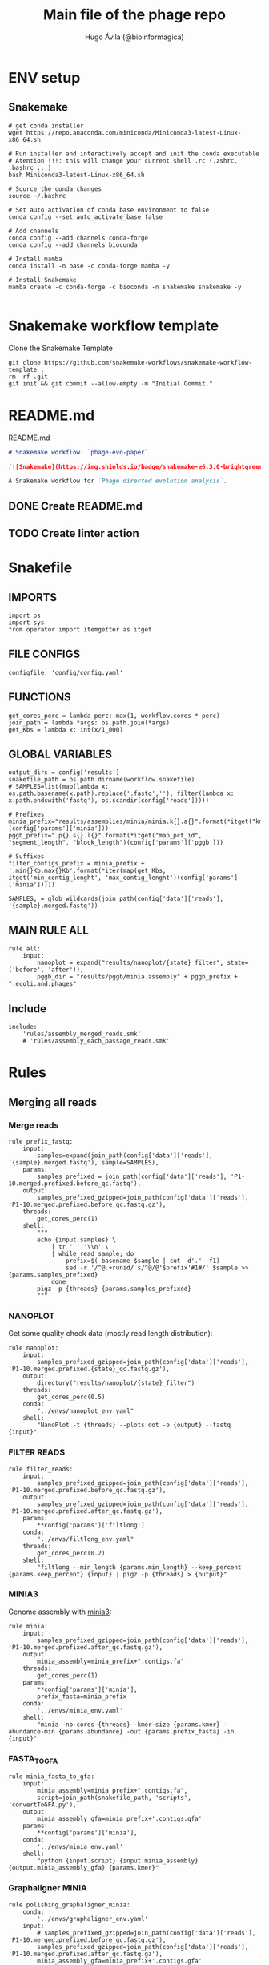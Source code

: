 #+TITLE: Main file of the phage repo
#+AUTHOR: Hugo Ávila (@bioinformagica)
#+LANGUAGE: en-us
#+STARTUP: overview
#+PROPERTY: header-args :dir ~/projects/phage-evo-paper :mkdirp yes :exports none :eval never-export

* ENV setup
** Snakemake
#+BEGIN_SRC shell
# get conda installer
wget https://repo.anaconda.com/miniconda/Miniconda3-latest-Linux-x86_64.sh

# Run installer and interactively accept and init the conda executable
# Atention !!!: this will change your current shell .rc (.zshrc, .bashrc ...)
bash Miniconda3-latest-Linux-x86_64.sh

# Source the conda changes
source ~/.bashrc

# Set auto activation of conda base environment to false
conda config --set auto_activate_base false

# Add channels
conda config --add channels conda-forge
conda config --add channels bioconda

# Install mamba
conda install -n base -c conda-forge mamba -y

# Install Snakemake
mamba create -c conda-forge -c bioconda -n snakemake snakemake -y

#+END_SRC

#+RESULTS:

* Snakemake workflow template
#+NAME: cb:get-snakemake-template
#+CAPTION: Clone the Snakemake Template
#+BEGIN_SRC shell
git clone https://github.com/snakemake-workflows/snakemake-workflow-template .
rm -rf .git
git init && git commit --allow-empty -m "Initial Commit."
#+END_SRC

* README.md
#+NAME: cb:README.md
#+CAPTION: README.md
#+BEGIN_SRC markdown :tangle README.md
# Snakemake workflow: `phage-evo-paper`

[![Snakemake](https://img.shields.io/badge/snakemake-≥6.3.0-brightgreen.svg)](https://snakemake.github.io)

A Snakemake workflow for `Phage directed evolution analysis`.
#+END_SRC
** DONE Create README.md
** TODO Create linter action
* Snakefile
:PROPERTIES:
:COOKIE_DATA: todo recursive
:header-args: :tangle workflow/Snakefile :mkdirp yes :exports none :eval never-export :comments link
:END:
** IMPORTS
#+BEGIN_SRC snakemake
import os
import sys
from operator import itemgetter as itget
#+END_SRC

** FILE CONFIGS
#+BEGIN_SRC snakemake
configfile: 'config/config.yaml'
#+END_SRC

** FUNCTIONS
#+BEGIN_SRC snakemake
get_cores_perc = lambda perc: max(1, workflow.cores * perc)
join_path = lambda *args: os.path.join(*args)
get_Kbs = lambda x: int(x/1_000)
#+END_SRC

** GLOBAL VARIABLES
#+BEGIN_SRC snakemake
output_dirs = config['results']
snakefile_path = os.path.dirname(workflow.snakefile)
# SAMPLES=list(map(lambda x: os.path.basename(x.path).replace('.fastq',''), filter(lambda x: x.path.endswith('fastq'), os.scandir(config['reads']))))

# Prefixes
minia_prefix="results/assemblies/minia/minia.k{}.a{}".format(*itget("kmer","abundance")(config['params']['minia']))
pggb_prefix=".p{}.s{}.l{}".format(*itget("map_pct_id", "segment_length", "block_length")(config['params']['pggb']))

# Suffixes
filter_contigs_prefix = minia_prefix + '.min{}Kb.max{}Kb'.format(*iter(map(get_Kbs, itget('min_contig_lenght', 'max_contig_lenght')(config['params']['minia']))))

SAMPLES, = glob_wildcards(join_path(config['data']['reads'], '{sample}.merged.fastq'))
#+END_SRC
** MAIN RULE ALL
#+BEGIN_SRC snakemake
rule all:
    input:
        nanoplot = expand("results/nanoplot/{state}_filter", state=('before', 'after')),
        pggb_dir = "results/pggb/minia.assembly" + pggb_prefix + ".ecoli.and.phages"
#+END_SRC

** Include
#+BEGIN_SRC snakemake
include:
    'rules/assembly_merged_reads.smk'
    # 'rules/assembly_each_passage_reads.smk'
#+END_SRC

* Rules
** Merging all reads
:PROPERTIES:
:COOKIE_DATA: todo recursive
:header-args: :tangle workflow/rules/assembly_merged_reads.smk :mkdirp yes :exports none :eval never-export :comments link
:END:
*** Merge reads
#+BEGIN_SRC snakemake
rule prefix_fastq:
    input:
        samples=expand(join_path(config['data']['reads'], '{sample}.merged.fastq'), sample=SAMPLES),
    params:
        samples_prefixed = join_path(config['data']['reads'], 'P1-10.merged.prefixed.before_qc.fastq'),
    output:
        samples_prefixed_gzipped=join_path(config['data']['reads'], 'P1-10.merged.prefixed.before_qc.fastq.gz'),
    threads:
        get_cores_perc(1)
    shell:
        """
        echo {input.samples} \
            | tr ' ' '\\n' \
            | while read sample; do
                prefix=$( basename $sample | cut -d'.' -f1)
                sed -r '/^@.+runid/ s/^@/@'$prefix'#1#/' $sample >> {params.samples_prefixed}
            done
        pigz -p {threads} {params.samples_prefixed}
        """
#+END_SRC

*** NANOPLOT
Get some quality check data (mostly read length distribution):
#+BEGIN_SRC snakemake
rule nanoplot:
    input:
        samples_prefixed_gzipped=join_path(config['data']['reads'], 'P1-10.merged.prefixed.{state}_qc.fastq.gz'),
    output:
        directory("results/nanoplot/{state}_filter")
    threads:
        get_cores_perc(0.5)
    conda:
        "../envs/nanoplot_env.yaml"
    shell:
        "NanoPlot -t {threads} --plots dot -o {output} --fastq {input}"
#+END_SRC

*** FILTER READS
#+BEGIN_SRC snakemake
rule filter_reads:
    input:
        samples_prefixed_gzipped=join_path(config['data']['reads'], 'P1-10.merged.prefixed.before_qc.fastq.gz'),
    output:
        samples_prefixed_gzipped=join_path(config['data']['reads'], 'P1-10.merged.prefixed.after_qc.fastq.gz'),
    params:
        **config['params']['filtlong']
    conda:
        "../envs/filtlong_env.yaml"
    threads:
        get_cores_perc(0.2)
    shell:
        "filtlong --min_length {params.min_length} --keep_percent {params.keep_percent} {input} | pigz -p {threads} > {output}"
#+END_SRC

*** MINIA3
Genome assembly with [[https:https://github.com/GATB/minia][minia3]]:
#+BEGIN_SRC snakemake
rule minia:
    input:
        samples_prefixed_gzipped=join_path(config['data']['reads'], 'P1-10.merged.prefixed.after_qc.fastq.gz'),
    output:
        minia_assembly=minia_prefix+".contigs.fa"
    threads:
        get_cores_perc(1)
    params:
        **config['params']['minia'],
        prefix_fasta=minia_prefix
    conda:
        '../envs/minia_env.yaml'
    shell:
        "minia -nb-cores {threads} -kmer-size {params.kmer} -abundance-min {params.abundance} -out {params.prefix_fasta} -in {input}"
#+END_SRC

*** FASTA_TO_GFA
#+BEGIN_SRC snakemake
rule minia_fasta_to_gfa:
    input:
        minia_assembly=minia_prefix+".contigs.fa",
        script=join_path(snakefile_path, 'scripts', 'convertToGFA.py'),
    output:
        minia_assembly_gfa=minia_prefix+'.contigs.gfa'
    params:
        **config['params']['minia'],
    conda:
        '../envs/minia_env.yaml'
    shell:
        "python {input.script} {input.minia_assembly} {output.minia_assembly_gfa} {params.kmer}"
#+END_SRC

*** Graphaligner MINIA
#+BEGIN_SRC snakemake
rule polishing_graphaligner_minia:
    conda:
        '../envs/graphaligner_env.yaml'
    input:
        # samples_prefixed_gzipped=join_path(config['data']['reads'], 'P1-10.merged.prefixed.before_qc.fastq.gz'),
        samples_prefixed_gzipped=join_path(config['data']['reads'], 'P1-10.merged.prefixed.after_qc.fastq.gz'),
        minia_assembly_gfa=minia_prefix+'.contigs.gfa'
    output:
        minia_gaf=minia_prefix+'.contigs.gaf',
        minia_assembly_gfa_polished=minia_prefix+'.contigs.polished.fa'
    threads:
        get_cores_perc(1)
    params:
        dbtype = "vg",
        seed_minimizer = 15
    shell:
        "GraphAligner -g {input.minia_assembly_gfa} -f {input.samples_prefixed_gzipped} -x {params.dbtype} --threads {threads} --seeds-minimizer-length {params.seed_minimizer} --seeds-minimizer-windowsize {params.seed_minimizer} -a {output.minia_gaf} --corrected-out {output.minia_assembly_gfa_polished}"
#+END_SRC

*** Filter by length
#+BEGIN_SRC snakemake
rule filter_by_length:
    input:
        minia_assembly_gfa_polished = minia_prefix+'.contigs.polished.fa',
        script = join_path(snakefile_path, 'scripts', 'filter_by_length.py')
    output:
        minia_assembly_polished_filtered = filter_contigs_prefix + '.contigs.polished.fa'
    params:
        **config['params']['minia']
    conda:
        '../envs/bio_env.yaml'
    shell:
        "python3 {input.script} {input.minia_assembly_gfa_polished} {params.min_contig_lenght}  {params.max_contig_lenght} > {output.minia_assembly_polished_filtered}"
#+END_SRC

*** Create index
#+BEGIN_SRC snakemake
rule create_index_fasta:
    input:
        minia_assembly_polished_filtered = filter_contigs_prefix + '.contigs.polished.fa',
    output:
        minia_assembly_polished_filtered_crompressed = filter_contigs_prefix + '.contigs.polished.fa.gz',
        fai = filter_contigs_prefix + '.contigs.polished.fa.gz.fai',
        gzi = filter_contigs_prefix + '.contigs.polished.fa.gz.gzi',
    threads:
        get_cores_perc(0.5)
    conda:
        '../envs/pggb_env.yaml'
    shell:
        "cat {input.minia_assembly_polished_filtered} | bgzip -@ {threads} > {output.minia_assembly_polished_filtered_crompressed} && "
        "samtools faidx {output.minia_assembly_polished_filtered_crompressed}"
#+END_SRC

*** Get sample and add parental phages genomes
#+BEGIN_SRC snakemake
rule add_parental_genomes_and_get_sample:
    input:
        minia_assembly_polished_filtered_crompressed = filter_contigs_prefix + '.contigs.polished.fa.gz',
        parental_genomes = config['data']['genomes']['ecoli_and_phages']
    params:
        prefix = filter_contigs_prefix + '.contigs.polished.sample1K.fa',
    output:
        minia_assembly_polished_filtered_crompressed_sampled = filter_contigs_prefix + '.contigs.polished.sample1K.fa.gz',
        fai = filter_contigs_prefix + '.contigs.polished.sample1K.fa.gz.fai',
        gzi = filter_contigs_prefix + '.contigs.polished.sample1K.fa.gz.gzi',
    threads:
        get_cores_perc(0.8)
    conda:
        '../envs/pggb_env.yaml'
    shell:
        "cat {input.parental_genomes} > {params.prefix} && "
        "samtools faidx {input.minia_assembly_polished_filtered_crompressed} "
        "$( seq 1 10 | while read i; do zgrep  -P '^>P'$i'#' minia.k21.a7.min20Kb.max200Kb.contigs.polished.fa.gz | shuf -n 100 ; done | sed 's/>//' ) "
        "> {params.prefix} && "
        " bgzip -@ {threads}  {params.prefix} && "
        " samtools faidx {output.minia_assembly_polished_filtered_crompressed_sampled}"
#+END_SRC

*** PGGB minia_polished
#+BEGIN_SRC snakemake
rule pggb_minia:
    input:
        minia_assembly_polished_filtered_crompressed_sampled = filter_contigs_prefix + '.contigs.polished.sample1K.fa.gz',
        fai = filter_contigs_prefix + '.contigs.polished.sample1K.fa.gz.fai',
        gzi = filter_contigs_prefix + '.contigs.polished.sample1K.fa.gz.gzi',
    output:
        directory( "results/pggb/minia.assembly" + pggb_prefix + ".ecoli.and.phages" ),
    params:
        ,**config['params']['pggb']
    conda:
        '../envs/pggb_env.yaml'
    threads:
        get_cores_perc(1)
    shell:
        "n_mappings=$( zgrep -c '>' {input.minia_assembly_polished_filtered_crompressed_sampled} ) && "
        " pggb -m -p {params.map_pct_id} -n $n_mappings -s {params.segment_length} -l {params.block_length} -t {threads} -o {output} -i {input.minia_assembly_polished_filtered_crompressed_sampled}"
#+END_SRC
** Assembly each passage
:PROPERTIES:
:COOKIE_DATA: todo recursive
:header-args: :tangle workflow/rules/assembly_each_passage_reads.smk :mkdirp yes :exports none :eval never-export :comments link
:END:
*** Map reads to minia assembly
#+BEGIN_SRC snakemake
rule prefix_fastq:
    input:
        samples=expand(join_path(config['data']['reads'], '{sample}.merged.fastq'), sample=SAMPLES),
    params:
        samples_prefixed=join_path(config['data']['reads'], 'P1-10.merged.prefixed.fastq')
    output:
        samples_prefixed_gzipped=join_path(config['data']['reads'], 'P1-10.merged.prefixed.fastq.gz')
    threads:
        get_cores_perc(1)
    shell:
        """
        echo {input.samples} \
            | tr ' ' '\\n' \
            | while read sample; do
                prefix=$( basename $sample | cut -d'.' -f1)
                sed -r '/^@.+runid/ s/^@/@'$prefix'#1#/' $sample >> {params.samples_prefixed}
            done
        cat {params.samples_prefixed} | pigz -p {threads} > {output.samples_prefixed_gzipped}
        """
#+END_SRC

*** Filter out bacterial reads
#+BEGIN_SRC snakemake
rule minimap2_map_reads_to_refs:
    input:
        target = config['data']['genomes']['merged'],
        samples_prefixed_gzipped = join_path(config['data']['reads'], 'P1-10.merged.prefixed.fastq.gz'),
    output:
        all_reads_sam = join_path(config['data']['reads'], 'P1-10.merged.prefixed_X_genomes.sam'),
    params:
        bacteria
    threads:
        get_cores_perc(1)
    conda:
        '../envs/minimap2_env.yaml'
    shell:
        "minimap2 -L -ax map-ont -t {threads} {input.target} {input.samples_prefixed_gzipped} | {output.all_reads_sam} "


#+END_SRC
**** TODO add samtools to minimap2 env

* CONFIGS
:PROPERTIES:
:COOKIE_DATA: todo recursive
:header-args: :tangle config/config.yaml :mkdirp yes :exports none :eval never-export :comments link
:END:
#+BEGIN_SRC yaml
# data: 'data'

# # Input
# reads: 'data/fastq'
# parental_phages: 'data/genomes/phage/parental.phage.merged.fasta'

data:
  reads: 'data/fastq'
  genomes:
    ecoli: 'data/genomes/bacteria/E_coli_bl21_noplasmid.fasta'
    merged: 'data/genomes/bacteria/parental_phages_and_Ecoli_bl21.fasta'
    bacteira: 'data/genomes/bacteria'
    phages: 'data/genomes/phage'
    ecoli_and_phages: 'data/genomes/ecoli_bl21_DE_and_phages_merged.fasta'

# Results
results:
  nanoplot:
    before: 'results/nanoplot/before_filter'
    after: 'results/nanoplot/after_filter'
  assemblies:
    minia: 'results/assemblies/minia'
    miniasm: 'results/assemblies/miniasm'

# minia
params:
  minia:
    kmer: 21
    abundance: 7
    min_contig_lenght: 20_000
    max_contig_lenght: 200_000
  filtlong:
    keep_percent: 95
    min_length: 1_000
  pggb:
    minia_sample_size: 1_000
    map_pct_id: 90
    segment_length: 1_000
    block_length: 0

# Sample genomes from assembly
#+END_SRC
* ENVS
:PROPERTIES:
:COOKIE_DATA: todo recursive
:header-args: :mkdirp yes :exports none :eval never-export
:END:

#+NAME: get-env-yaml
#+CAPTION: Creates yaml files from conda envs
#+BEGIN_SRC shell :results org replace
declare -a envs=(
    "nanoplot_env"
    "minia_env"
    "kmergenie_env"
)

envs_dir="workflow/envs"
mkdir -p "${envs_dir}"

for env in "${envs[@]}"; do
    fname="${envs_dir}/${env}.yaml"
    [ -f "${fname}" ] && continue
    mamba env export -n "${env}" >"${fname}" 2>/dev/null
done

ls -v1 "${envs_dir}/"*yaml |
    xargs -I'{}' echo "DONE: {}"
#+END_SRC

#+RESULTS: get-env-yaml
#+begin_src org
DONE: workflow/envs/kmergenie_env.yaml
DONE: workflow/envs/minia_env.yaml
DONE: workflow/envs/nanoplot_env.yaml
#+end_src

